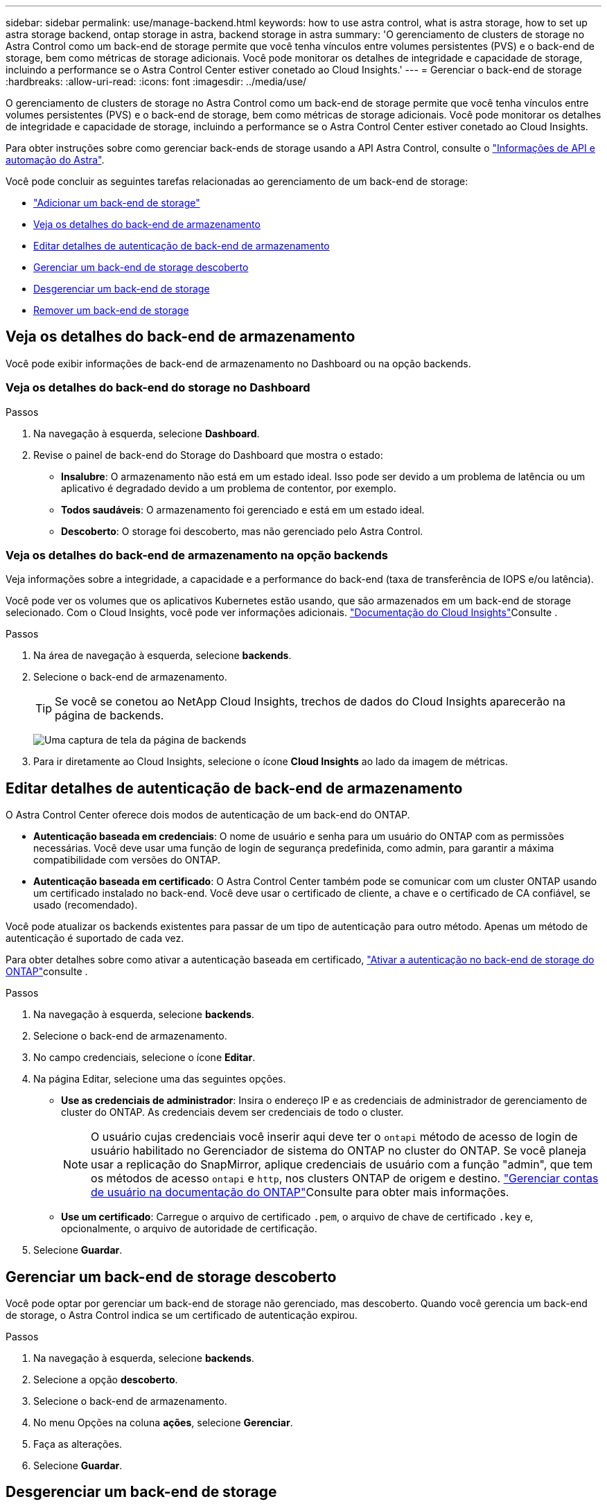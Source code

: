 ---
sidebar: sidebar 
permalink: use/manage-backend.html 
keywords: how to use astra control, what is astra storage, how to set up astra storage backend, ontap storage in astra, backend storage in astra 
summary: 'O gerenciamento de clusters de storage no Astra Control como um back-end de storage permite que você tenha vínculos entre volumes persistentes (PVS) e o back-end de storage, bem como métricas de storage adicionais. Você pode monitorar os detalhes de integridade e capacidade de storage, incluindo a performance se o Astra Control Center estiver conetado ao Cloud Insights.' 
---
= Gerenciar o back-end de storage
:hardbreaks:
:allow-uri-read: 
:icons: font
:imagesdir: ../media/use/


[role="lead"]
O gerenciamento de clusters de storage no Astra Control como um back-end de storage permite que você tenha vínculos entre volumes persistentes (PVS) e o back-end de storage, bem como métricas de storage adicionais. Você pode monitorar os detalhes de integridade e capacidade de storage, incluindo a performance se o Astra Control Center estiver conetado ao Cloud Insights.

Para obter instruções sobre como gerenciar back-ends de storage usando a API Astra Control, consulte o link:https://docs.netapp.com/us-en/astra-automation/["Informações de API e automação do Astra"^].

Você pode concluir as seguintes tarefas relacionadas ao gerenciamento de um back-end de storage:

* link:../get-started/setup_overview.html#add-a-storage-backend["Adicionar um back-end de storage"]
* <<Veja os detalhes do back-end de armazenamento>>
* <<Editar detalhes de autenticação de back-end de armazenamento>>
* <<Gerenciar um back-end de storage descoberto>>
* <<Desgerenciar um back-end de storage>>
* <<Remover um back-end de storage>>




== Veja os detalhes do back-end de armazenamento

Você pode exibir informações de back-end de armazenamento no Dashboard ou na opção backends.



=== Veja os detalhes do back-end do storage no Dashboard

.Passos
. Na navegação à esquerda, selecione *Dashboard*.
. Revise o painel de back-end do Storage do Dashboard que mostra o estado:
+
** *Insalubre*: O armazenamento não está em um estado ideal. Isso pode ser devido a um problema de latência ou um aplicativo é degradado devido a um problema de contentor, por exemplo.
** *Todos saudáveis*: O armazenamento foi gerenciado e está em um estado ideal.
** *Descoberto*: O storage foi descoberto, mas não gerenciado pelo Astra Control.






=== Veja os detalhes do back-end de armazenamento na opção backends

Veja informações sobre a integridade, a capacidade e a performance do back-end (taxa de transferência de IOPS e/ou latência).

Você pode ver os volumes que os aplicativos Kubernetes estão usando, que são armazenados em um back-end de storage selecionado. Com o Cloud Insights, você pode ver informações adicionais.  https://docs.netapp.com/us-en/cloudinsights/["Documentação do Cloud Insights"^]Consulte .

.Passos
. Na área de navegação à esquerda, selecione *backends*.
. Selecione o back-end de armazenamento.
+

TIP: Se você se conetou ao NetApp Cloud Insights, trechos de dados do Cloud Insights aparecerão na página de backends.

+
image:../use/acc_backends_ci_connection2.png["Uma captura de tela da página de backends"]

. Para ir diretamente ao Cloud Insights, selecione o ícone *Cloud Insights* ao lado da imagem de métricas.




== Editar detalhes de autenticação de back-end de armazenamento

O Astra Control Center oferece dois modos de autenticação de um back-end do ONTAP.

* *Autenticação baseada em credenciais*: O nome de usuário e senha para um usuário do ONTAP com as permissões necessárias. Você deve usar uma função de login de segurança predefinida, como admin, para garantir a máxima compatibilidade com versões do ONTAP.
* *Autenticação baseada em certificado*: O Astra Control Center também pode se comunicar com um cluster ONTAP usando um certificado instalado no back-end. Você deve usar o certificado de cliente, a chave e o certificado de CA confiável, se usado (recomendado).


Você pode atualizar os backends existentes para passar de um tipo de autenticação para outro método. Apenas um método de autenticação é suportado de cada vez.

Para obter detalhes sobre como ativar a autenticação baseada em certificado, link:../get-started/setup_overview.html#enable-authentication-on-the-ontap-storage-backend["Ativar a autenticação no back-end de storage do ONTAP"]consulte .

.Passos
. Na navegação à esquerda, selecione *backends*.
. Selecione o back-end de armazenamento.
. No campo credenciais, selecione o ícone *Editar*.
. Na página Editar, selecione uma das seguintes opções.
+
** *Use as credenciais de administrador*: Insira o endereço IP e as credenciais de administrador de gerenciamento de cluster do ONTAP. As credenciais devem ser credenciais de todo o cluster.
+

NOTE: O usuário cujas credenciais você inserir aqui deve ter o `ontapi` método de acesso de login de usuário habilitado no Gerenciador de sistema do ONTAP no cluster do ONTAP. Se você planeja usar a replicação do SnapMirror, aplique credenciais de usuário com a função "admin", que tem os métodos de acesso `ontapi` e `http`, nos clusters ONTAP de origem e destino.  https://docs.netapp.com/us-en/ontap-sm-classic/online-help-96-97/concept_cluster_user_accounts.html#users-list["Gerenciar contas de usuário na documentação do ONTAP"^]Consulte para obter mais informações.

** *Use um certificado*: Carregue o arquivo de certificado `.pem`, o arquivo de chave de certificado `.key` e, opcionalmente, o arquivo de autoridade de certificação.


. Selecione *Guardar*.




== Gerenciar um back-end de storage descoberto

Você pode optar por gerenciar um back-end de storage não gerenciado, mas descoberto. Quando você gerencia um back-end de storage, o Astra Control indica se um certificado de autenticação expirou.

.Passos
. Na navegação à esquerda, selecione *backends*.
. Selecione a opção *descoberto*.
. Selecione o back-end de armazenamento.
. No menu Opções na coluna *ações*, selecione *Gerenciar*.
. Faça as alterações.
. Selecione *Guardar*.




== Desgerenciar um back-end de storage

Você pode desgerenciar o backend.

.Passos
. Na navegação à esquerda, selecione *backends*.
. Selecione o back-end de armazenamento.
. No menu Opções na coluna *ações*, selecione *Desgerenciar*.
. Digite "Unmanage" (Desgerenciar) para confirmar a ação.
. Selecione *Sim, desgerencie o back-end de armazenamento*.




== Remover um back-end de storage

Você pode remover um back-end de storage que não está mais em uso. Você pode querer fazer isso para manter sua configuração simples e atualizada.

.Antes de começar
* Certifique-se de que o back-end de armazenamento não é gerenciado.
* Certifique-se de que o back-end de storage não tenha nenhum volume associado ao cluster.


.Passos
. Na navegação à esquerda, selecione *backends*.
. Se o back-end for gerenciado, desfaça-o.
+
.. Selecione *Managed*.
.. Selecione o back-end de armazenamento.
.. Na opção *ações*, selecione *Desgerenciar*.
.. Digite "Unmanage" (Desgerenciar) para confirmar a ação.
.. Selecione *Sim, desgerencie o back-end de armazenamento*.


. Selecione *descoberto*.
+
.. Selecione o back-end de armazenamento.
.. Na opção *ações*, selecione *Remover*.
.. Digite "remove" para confirmar a ação.
.. Selecione *Sim, remova o back-end de armazenamento*.






== Encontre mais informações

* https://docs.netapp.com/us-en/astra-automation["Use a API Astra Control"^]

